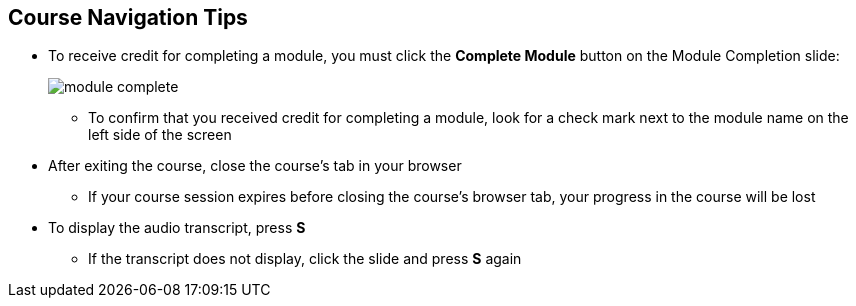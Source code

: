 :data-uri:
:noaudio:

== Course Navigation Tips

* To receive credit for completing a module, you must click the *Complete Module* button on the Module Completion slide:
+
image::images/slides/module_complete.png[]

** To confirm that you received credit for completing a module, look for a check mark next to the module name on the left side of the screen
* After exiting the course, close the course's tab in your browser
** If your course session expires before closing the course's browser tab, your progress in the course will be lost
* To display the audio transcript, press *S*
** If the transcript does not display, click the slide and press *S* again

ifdef::showscript[]

Transcript:

Here are a few tips to help you navigate through this course.

To receive credit for completing a module, you must click the Complete Module button on the Module Completion slide. After you receive credit for completing a module, the x next to the module name on the left side of the screen changes to a check mark.

After exiting the course, you must close the course's tab in your browser. If your course session expires before you close the course's browser tab, then your progress in the course will be lost.

To display the audio transcript, press the S key.

endif::showscript[]